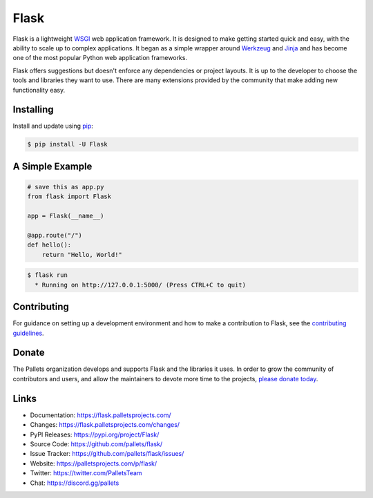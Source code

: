 Flask
=====

Flask is a lightweight `WSGI`_ web application framework. It is designed
to make getting started quick and easy, with the ability to scale up to
complex applications. It began as a simple wrapper around `Werkzeug`_
and `Jinja`_ and has become one of the most popular Python web
application frameworks.

Flask offers suggestions but doesn't enforce any dependencies or
project layouts. It is up to the developer to choose the tools and
libraries they want to use. There are many extensions provided by the
community that make adding new functionality easy.

.. _WSGI: https://wsgi.readthedocs.io/
.. _Werkzeug: https://werkzeug.palletsprojects.com/
.. _Jinja: https://jinja.palletsprojects.com/


Installing
----------

Install and update using `pip`_:

.. code-block:: text

    $ pip install -U Flask

.. _pip: https://pip.pypa.io/en/stable/getting-started/


A Simple Example
----------------

.. code-block:: python

    # save this as app.py
    from flask import Flask

    app = Flask(__name__)

    @app.route("/")
    def hello():
        return "Hello, World!"

.. code-block:: text

    $ flask run
      * Running on http://127.0.0.1:5000/ (Press CTRL+C to quit)


Contributing
------------

For guidance on setting up a development environment and how to make a
contribution to Flask, see the `contributing guidelines`_.

.. _contributing guidelines: https://github.com/pallets/flask/blob/main/CONTRIBUTING.rst


Donate
------

The Pallets organization develops and supports Flask and the libraries
it uses. In order to grow the community of contributors and users, and
allow the maintainers to devote more time to the projects, `please
donate today`_.

.. _please donate today: https://palletsprojects.com/donate


Links
-----

-   Documentation: https://flask.palletsprojects.com/
-   Changes: https://flask.palletsprojects.com/changes/
-   PyPI Releases: https://pypi.org/project/Flask/
-   Source Code: https://github.com/pallets/flask/
-   Issue Tracker: https://github.com/pallets/flask/issues/
-   Website: https://palletsprojects.com/p/flask/
-   Twitter: https://twitter.com/PalletsTeam
-   Chat: https://discord.gg/pallets
